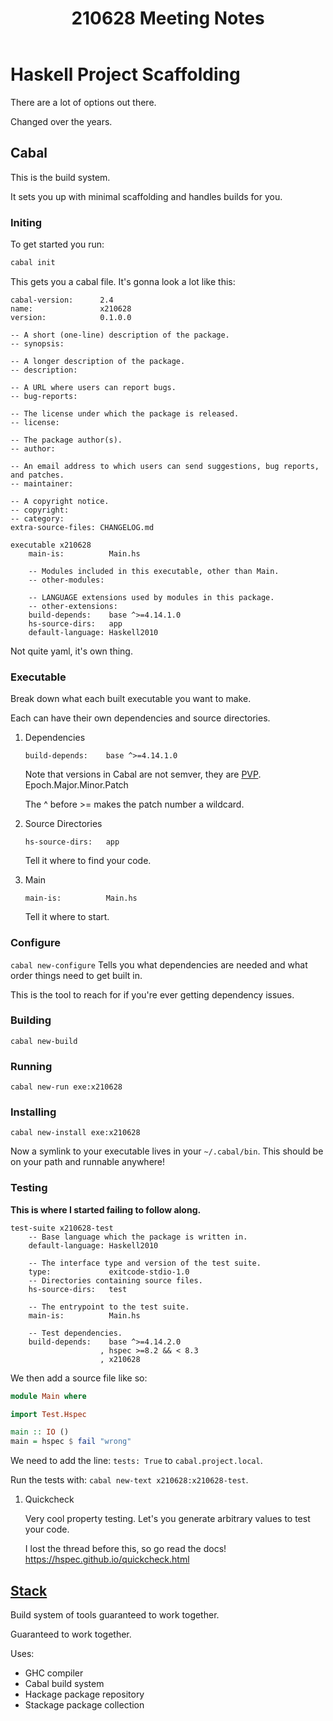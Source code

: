 #+TITLE: 210628 Meeting Notes

* Haskell Project Scaffolding
There are a lot of options out there.

Changed over the years.

** Cabal
This is the build system.

It sets you up with minimal scaffolding and handles builds for you.

*** Initing
To get started you run:

#+begin_src bash
cabal init
#+end_src

This gets you a cabal file.
It's gonna look a lot like this:

#+begin_src cabal :tangle x210628.cabal
cabal-version:      2.4
name:               x210628
version:            0.1.0.0

-- A short (one-line) description of the package.
-- synopsis:

-- A longer description of the package.
-- description:

-- A URL where users can report bugs.
-- bug-reports:

-- The license under which the package is released.
-- license:

-- The package author(s).
-- author:

-- An email address to which users can send suggestions, bug reports, and patches.
-- maintainer:

-- A copyright notice.
-- copyright:
-- category:
extra-source-files: CHANGELOG.md

executable x210628
    main-is:          Main.hs

    -- Modules included in this executable, other than Main.
    -- other-modules:

    -- LANGUAGE extensions used by modules in this package.
    -- other-extensions:
    build-depends:    base ^>=4.14.1.0
    hs-source-dirs:   app
    default-language: Haskell2010
#+end_src

Not quite yaml, it's own thing.

*** Executable
Break down what each built executable you want to make.

Each can have their own dependencies and source directories.

**** Dependencies
~build-depends:    base ^>=4.14.1.0~

Note that versions in Cabal are not semver, they are [[https://pvp.haskell.org/faq/#semver][PVP]].
Epoch.Major.Minor.Patch

The ^ before >= makes the patch number a wildcard.

**** Source Directories
~hs-source-dirs:   app~

Tell it where to find your code.

**** Main
~main-is:          Main.hs~

Tell it where to start.

*** Configure
~cabal new-configure~
Tells you what dependencies are needed and what order things need to get built in.

This is the tool to reach for if you're ever getting dependency issues.

*** Building
~cabal new-build~

*** Running
~cabal new-run exe:x210628~

*** Installing
~cabal new-install exe:x210628~

Now a symlink to your executable lives in your ~~/.cabal/bin~.
This should be on your path and runnable anywhere!

*** Testing
*This is where I started failing to follow along.*

#+begin_src cabal :tangle x210628.cabal
test-suite x210628-test
    -- Base language which the package is written in.
    default-language: Haskell2010

    -- The interface type and version of the test suite.
    type:             exitcode-stdio-1.0
    -- Directories containing source files.
    hs-source-dirs:   test

    -- The entrypoint to the test suite.
    main-is:          Main.hs

    -- Test dependencies.
    build-depends:    base ^>=4.14.2.0
                    , hspec >=8.2 && < 8.3
                    , x210628
#+end_src

We then add a source file like so:

#+begin_src haskell :tangle test/Main.hs
module Main where

import Test.Hspec

main :: IO ()
main = hspec $ fail "wrong"
#+end_src

We need to add the line:
~tests: True~ to ~cabal.project.local~.

Run the tests with:
~cabal new-text x210628:x210628-test~.

**** Quickcheck
Very cool property testing.
Let's you generate arbitrary values to test your code.

I lost the thread before this, so go read the docs!
[[https://hspec.github.io/quickcheck.html]]
** [[https://docs.haskellstack.org/en/stable/README/][Stack]]
Build system of tools guaranteed to work together.

Guaranteed to work together.

Uses:
- GHC compiler
- Cabal build system
- Hackage package repository
- Stackage package collection
